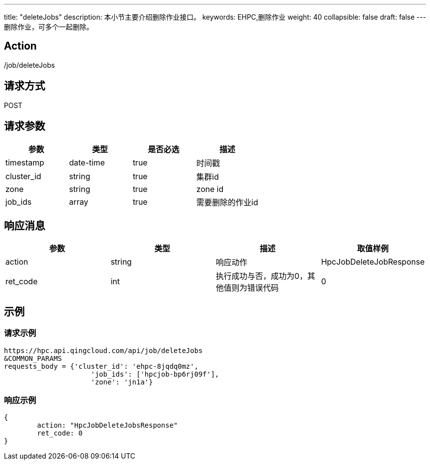 ---
title: "deleteJobs"
description: 本小节主要介绍删除作业接口。
keywords: EHPC,删除作业
weight: 40
collapsible: false
draft: false
---
删除作业，可多个一起删除。

== Action

/job/deleteJobs

== 请求方式

POST

== 请求参数

|===
| 参数 | 类型 | 是否必选 | 描述

| timestamp
| date-time
| true
| 时间戳

| cluster_id
| string
| true
| 集群id

| zone
| string
| true
| zone id

| job_ids
| array
| true
| 需要删除的作业id
|===

== 响应消息

|===
| 参数 | 类型 | 描述 | 取值样例

| action
| string
| 响应动作
| HpcJobDeleteJobResponse

| ret_code
| int
| 执行成功与否，成功为0，其他值则为错误代码
| 0
|===

== 示例

=== 请求示例

[,url]
----
https://hpc.api.qingcloud.com/api/job/deleteJobs
&COMMON_PARAMS
requests_body = {'cluster_id': 'ehpc-8jqdq0mz',
                     'job_ids': ['hpcjob-bp6rj09f'],
                     'zone': 'jn1a'}
----

=== 响应示例

[,json]
----
{
	action: "HpcJobDeleteJobsResponse"
	ret_code: 0
}
----
